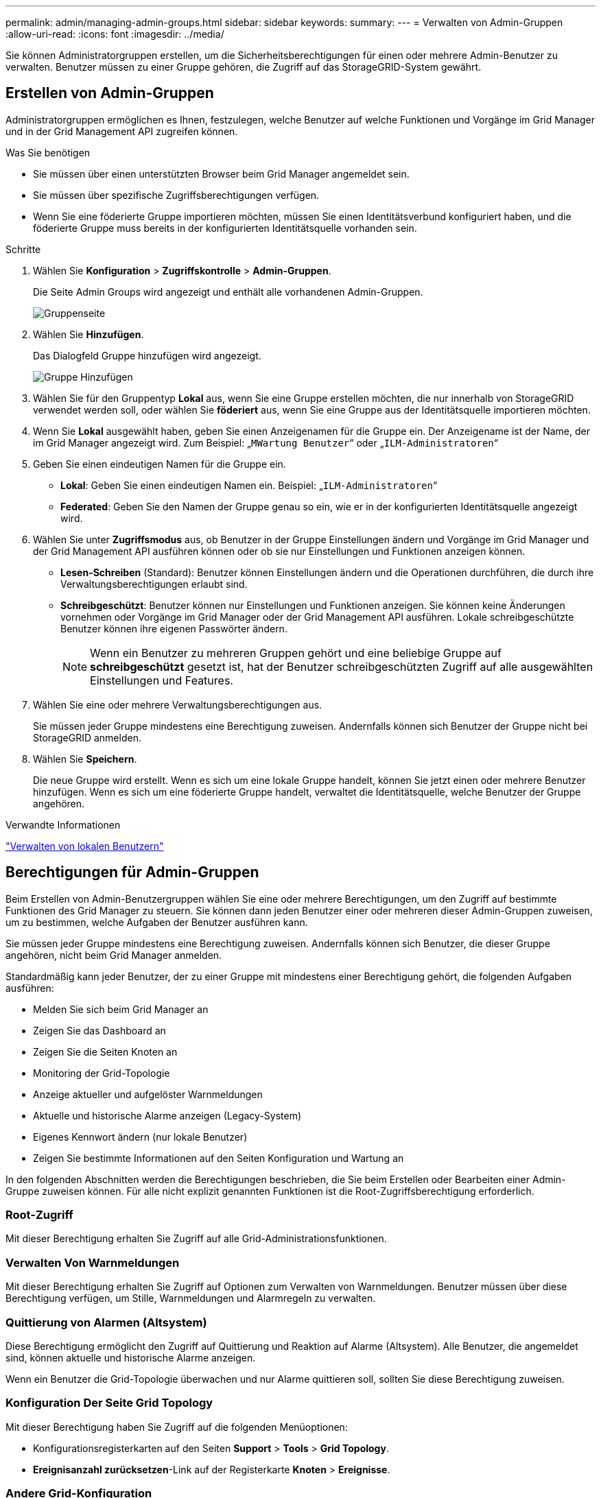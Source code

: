 ---
permalink: admin/managing-admin-groups.html 
sidebar: sidebar 
keywords:  
summary:  
---
= Verwalten von Admin-Gruppen
:allow-uri-read: 
:icons: font
:imagesdir: ../media/


[role="lead"]
Sie können Administratorgruppen erstellen, um die Sicherheitsberechtigungen für einen oder mehrere Admin-Benutzer zu verwalten. Benutzer müssen zu einer Gruppe gehören, die Zugriff auf das StorageGRID-System gewährt.



== Erstellen von Admin-Gruppen

Administratorgruppen ermöglichen es Ihnen, festzulegen, welche Benutzer auf welche Funktionen und Vorgänge im Grid Manager und in der Grid Management API zugreifen können.

.Was Sie benötigen
* Sie müssen über einen unterstützten Browser beim Grid Manager angemeldet sein.
* Sie müssen über spezifische Zugriffsberechtigungen verfügen.
* Wenn Sie eine föderierte Gruppe importieren möchten, müssen Sie einen Identitätsverbund konfiguriert haben, und die föderierte Gruppe muss bereits in der konfigurierten Identitätsquelle vorhanden sein.


.Schritte
. Wählen Sie *Konfiguration* > *Zugriffskontrolle* > *Admin-Gruppen*.
+
Die Seite Admin Groups wird angezeigt und enthält alle vorhandenen Admin-Gruppen.

+
image::../media/groups.png[Gruppenseite]

. Wählen Sie *Hinzufügen*.
+
Das Dialogfeld Gruppe hinzufügen wird angezeigt.

+
image::../media/add_group.png[Gruppe Hinzufügen]

. Wählen Sie für den Gruppentyp *Lokal* aus, wenn Sie eine Gruppe erstellen möchten, die nur innerhalb von StorageGRID verwendet werden soll, oder wählen Sie *föderiert* aus, wenn Sie eine Gruppe aus der Identitätsquelle importieren möchten.
. Wenn Sie *Lokal* ausgewählt haben, geben Sie einen Anzeigenamen für die Gruppe ein. Der Anzeigename ist der Name, der im Grid Manager angezeigt wird. Zum Beispiel: „`MWartung Benutzer`“ oder „`ILM-Administratoren`“
. Geben Sie einen eindeutigen Namen für die Gruppe ein.
+
** *Lokal*: Geben Sie einen eindeutigen Namen ein. Beispiel: „`ILM-Administratoren`“
** *Federated*: Geben Sie den Namen der Gruppe genau so ein, wie er in der konfigurierten Identitätsquelle angezeigt wird.


. Wählen Sie unter *Zugriffsmodus* aus, ob Benutzer in der Gruppe Einstellungen ändern und Vorgänge im Grid Manager und der Grid Management API ausführen können oder ob sie nur Einstellungen und Funktionen anzeigen können.
+
** *Lesen-Schreiben* (Standard): Benutzer können Einstellungen ändern und die Operationen durchführen, die durch ihre Verwaltungsberechtigungen erlaubt sind.
** *Schreibgeschützt*: Benutzer können nur Einstellungen und Funktionen anzeigen. Sie können keine Änderungen vornehmen oder Vorgänge im Grid Manager oder der Grid Management API ausführen. Lokale schreibgeschützte Benutzer können ihre eigenen Passwörter ändern.
+

NOTE: Wenn ein Benutzer zu mehreren Gruppen gehört und eine beliebige Gruppe auf *schreibgeschützt* gesetzt ist, hat der Benutzer schreibgeschützten Zugriff auf alle ausgewählten Einstellungen und Features.



. Wählen Sie eine oder mehrere Verwaltungsberechtigungen aus.
+
Sie müssen jeder Gruppe mindestens eine Berechtigung zuweisen. Andernfalls können sich Benutzer der Gruppe nicht bei StorageGRID anmelden.

. Wählen Sie *Speichern*.
+
Die neue Gruppe wird erstellt. Wenn es sich um eine lokale Gruppe handelt, können Sie jetzt einen oder mehrere Benutzer hinzufügen. Wenn es sich um eine föderierte Gruppe handelt, verwaltet die Identitätsquelle, welche Benutzer der Gruppe angehören.



.Verwandte Informationen
link:managing-local-users.html["Verwalten von lokalen Benutzern"]



== Berechtigungen für Admin-Gruppen

Beim Erstellen von Admin-Benutzergruppen wählen Sie eine oder mehrere Berechtigungen, um den Zugriff auf bestimmte Funktionen des Grid Manager zu steuern. Sie können dann jeden Benutzer einer oder mehreren dieser Admin-Gruppen zuweisen, um zu bestimmen, welche Aufgaben der Benutzer ausführen kann.

Sie müssen jeder Gruppe mindestens eine Berechtigung zuweisen. Andernfalls können sich Benutzer, die dieser Gruppe angehören, nicht beim Grid Manager anmelden.

Standardmäßig kann jeder Benutzer, der zu einer Gruppe mit mindestens einer Berechtigung gehört, die folgenden Aufgaben ausführen:

* Melden Sie sich beim Grid Manager an
* Zeigen Sie das Dashboard an
* Zeigen Sie die Seiten Knoten an
* Monitoring der Grid-Topologie
* Anzeige aktueller und aufgelöster Warnmeldungen
* Aktuelle und historische Alarme anzeigen (Legacy-System)
* Eigenes Kennwort ändern (nur lokale Benutzer)
* Zeigen Sie bestimmte Informationen auf den Seiten Konfiguration und Wartung an


In den folgenden Abschnitten werden die Berechtigungen beschrieben, die Sie beim Erstellen oder Bearbeiten einer Admin-Gruppe zuweisen können. Für alle nicht explizit genannten Funktionen ist die Root-Zugriffsberechtigung erforderlich.



=== Root-Zugriff

Mit dieser Berechtigung erhalten Sie Zugriff auf alle Grid-Administrationsfunktionen.



=== Verwalten Von Warnmeldungen

Mit dieser Berechtigung erhalten Sie Zugriff auf Optionen zum Verwalten von Warnmeldungen. Benutzer müssen über diese Berechtigung verfügen, um Stille, Warnmeldungen und Alarmregeln zu verwalten.



=== Quittierung von Alarmen (Altsystem)

Diese Berechtigung ermöglicht den Zugriff auf Quittierung und Reaktion auf Alarme (Altsystem). Alle Benutzer, die angemeldet sind, können aktuelle und historische Alarme anzeigen.

Wenn ein Benutzer die Grid-Topologie überwachen und nur Alarme quittieren soll, sollten Sie diese Berechtigung zuweisen.



=== Konfiguration Der Seite Grid Topology

Mit dieser Berechtigung haben Sie Zugriff auf die folgenden Menüoptionen:

* Konfigurationsregisterkarten auf den Seiten *Support* > *Tools* > *Grid Topology*.
* *Ereignisanzahl zurücksetzen*-Link auf der Registerkarte *Knoten* > *Ereignisse*.




=== Andere Grid-Konfiguration

Diese Berechtigung ermöglicht den Zugriff auf zusätzliche Grid-Konfigurationsoptionen.


IMPORTANT: Um diese zusätzlichen Optionen zu sehen, müssen Benutzer auch über die Berechtigung für die Konfiguration der Grid Topology-Seite verfügen.

* *Alarme* (Altsystem):
+
** Globale Alarme
** Einrichtung Alter E-Mail-Adresse


* *ILM*:
+
** Storage-Pools
** Storage-Klasse


* *Konfiguration* > *Netzwerkeinstellungen*
+
** Verbindungskosten


* *Konfiguration* > *Systemeinstellungen*:
+
** Anzeigeoptionen
** Grid-Optionen
** Storage-Optionen


* *Konfiguration* > *Überwachung*:
+
** Veranstaltungen


* * Support*:
+
** AutoSupport






=== Mandantenkonten

Mit dieser Berechtigung erhalten Sie Zugriff auf die Seite *Mieter* > *Mandantenkonten*.


NOTE: Version 1 der Grid Management API (die veraltet ist) verwendet diese Berechtigung, um Mandantengruppenrichtlinien zu managen, Swift-Admin-Passwörter zurückzusetzen und S3-Zugriffschlüssel für den Root-Benutzer zu verwalten.



=== Root-Passwort Des Mandanten Ändern

Mit dieser Berechtigung erhalten Sie Zugriff auf die Option *Root Passwort ändern* auf der Seite Mandantenkonten, mit der Sie steuern können, wer das Passwort für den lokalen Root-Benutzer des Mandanten ändern kann. Benutzer, die diese Berechtigung nicht besitzen, können die Option *Root Passwort ändern* nicht sehen.


NOTE: Sie müssen der Gruppe die Berechtigungen für Mandantenkonten zuweisen, bevor Sie diese Berechtigung zuweisen können.



=== Wartung

Mit dieser Berechtigung haben Sie Zugriff auf die folgenden Menüoptionen:

* *Konfiguration* > *Systemeinstellungen*:
+
** Domain-Namen*
** Server-Zertifikate*


* *Konfiguration* > *Überwachung*:
+
** Audit*


* *Konfiguration* > *Zugangskontrolle*:
+
** Grid-Passwörter


* *Wartung* > *Wartungsaufgaben*
+
** Ausmustern
** Erweiterung
** Recovery


* *Wartung* > *Netzwerk*:
+
** DNS-Server*
** Grid-Netzwerk*
** NTP-Server*


* *Wartung* > *System*:
+
** Lizenz*
** Wiederherstellungspaket
** Software-Update


* *Support* > *Tools*:
+
** Protokolle


* Benutzer, die nicht über die Wartungsberechtigung verfügen, können die mit einem Sternchen gekennzeichneten Seiten anzeigen, jedoch nicht bearbeiten.




=== Abfrage Von Kennzahlen

Mit dieser Berechtigung erhalten Sie Zugriff auf die Seite *Support* > *Tools* > *Metriken*. Diese Berechtigung bietet auch Zugriff auf benutzerdefinierte Prometheus-metrische Abfragen unter Verwendung des Abschnitts *Metriken* der Grid Management API.



=== ILM

Diese Berechtigung bietet Zugriff auf die folgenden *ILM* Menüoptionen:

* * Erasure Coding*
* *Regeln*
* *Richtlinien*
* *Regionen*



NOTE: Der Zugriff auf die Menüoptionen *ILM* > *Storage Pools* und *ILM* > *Storage Klasse* wird über die anderen Berechtigungen für die Konfiguration der Grid-Konfiguration und Grid-Topologie-Seite gesteuert.



=== Lookup Von Objektmetadaten

Mit dieser Berechtigung haben Sie Zugriff auf das Menü *ILM* > *Object Metadaten Lookup*.



=== Storage Appliance Administrator

Mit dieser Berechtigung erhalten Sie über den Grid Manager Zugriff auf den SANtricity System Manager der E-Series auf Storage Appliances.



=== Interaktion zwischen Berechtigungen und Zugriffsmodus

Für alle Berechtigungen legt die Einstellung Zugriffsmodus der Gruppe fest, ob Benutzer Einstellungen ändern und Vorgänge ausführen können oder ob sie nur die zugehörigen Einstellungen und Funktionen anzeigen können. Wenn ein Benutzer zu mehreren Gruppen gehört und eine beliebige Gruppe auf *schreibgeschützt* gesetzt ist, hat der Benutzer schreibgeschützten Zugriff auf alle ausgewählten Einstellungen und Features.



=== Deaktivieren von Funktionen über die Grid Management API

Mithilfe der Grid Management API können Sie bestimmte Funktionen im StorageGRID-System komplett deaktivieren. Wenn ein Feature deaktiviert ist, kann niemand Berechtigungen zum Ausführen der Aufgaben zugewiesen werden, die mit diesem Feature verbunden sind.

.Über diese Aufgabe
Mit dem deaktivierten Features-System können Sie den Zugriff auf bestimmte Funktionen im StorageGRID-System verhindern. Die Deaktivierung einer Funktion ist die einzige Möglichkeit, zu verhindern, dass der Root-Benutzer oder Benutzer, die zu Administratorgruppen mit Root Access-Berechtigung gehören, diese Funktion verwenden können.

Um zu verstehen, wie diese Funktionalität nützlich sein kann, gehen Sie folgendermaßen vor:

_Unternehmen A ist ein Service Provider, der durch die Erstellung von Mandantenkonten die Storage-Kapazität ihres StorageGRID Systems least. Um die Sicherheit der Objekte ihrer Eigentümer zu schützen, möchte Unternehmen A sicherstellen, dass die eigenen Mitarbeiter nach der Bereitstellung des Kontos niemals auf ein Mandantenkonto zugreifen können._

_Unternehmen A kann dieses Ziel mithilfe des Systems Funktionen deaktivieren in der Grid Management API erreichen. Durch die vollständige Deaktivierung der Funktion *Ändern des Mandantenstammpassworts* im Grid Manager (sowohl der UI als auch der API) kann Unternehmen A sicherstellen, dass kein Admin-Benutzer - einschließlich des Stammbenutzers und der Benutzer, die zu Gruppen mit Root Access-Berechtigung gehören - das Passwort für den Root-Benutzer eines Mandantenkontos ändern kann._



==== Deaktivieren von Funktionen erneut aktivieren

Standardmäßig können Sie mit der Grid Management API eine deaktivierte Funktion reaktivieren. Wenn Sie jedoch verhindern möchten, dass deaktivierte Funktionen jemals wieder aktiviert werden, können Sie die *activateFeatures*-Funktion selbst deaktivieren.


CAUTION: Die *activateFeatures*-Funktion kann nicht reaktiviert werden. Wenn Sie sich entscheiden, diese Funktion zu deaktivieren, beachten Sie, dass Sie die Möglichkeit verlieren, alle anderen deaktivierten Funktionen dauerhaft zu reaktivieren. Sie müssen sich an den technischen Support wenden, um verlorene Funktionen wiederherzustellen.

Details finden Sie in der Anleitung zur Implementierung von S3- oder Swift-Client-Applikationen.

.Schritte
. Rufen Sie die Swagger-Dokumentation für die Grid Management API auf.
. Suchen Sie den Endpunkt zum Deaktivieren von Funktionen.
. Um eine Funktion, wie z. B. *Ändern des Mandantenwurzelkennworts*, zu deaktivieren, senden Sie einen Text wie folgt an die API:
+
[listing]
----
{ "grid": {"changeTenantRootPassword": true} }
----
+
Wenn die Anforderung abgeschlossen ist, ist die Funktion Mandantenstammpasswort ändern deaktiviert. Die Berechtigung zum Ändern des Stammkennworts für Mandanten erscheint nicht mehr in der Benutzeroberfläche, und jede API-Anforderung, die versucht, das Root-Passwort für einen Mandanten zu ändern, schlägt mit „`403 Verbotenen`“ fehl.

. Um alle Funktionen erneut zu aktivieren, senden Sie einen Text wie folgt an die API:
+
[listing]
----
{ "grid": null }
----
+
Wenn diese Anforderung abgeschlossen ist, werden alle Funktionen, einschließlich der Funktion „Mandantenstammpasswort ändern“, erneut aktiviert. Die Berechtigung zum Ändern des Root-Kennworts für Mandanten erscheint jetzt in der Benutzeroberfläche. Jede API-Anforderung, die versucht, das Root-Passwort für einen Mandanten zu ändern, wird erfolgreich sein, vorausgesetzt, der Benutzer hat die Berechtigung zum Verwalten des Root-Zugriffs oder zum Ändern des Root-Kennworts für Mandanten.

+

NOTE: Das vorherige Beispiel führt dazu, dass _all_ deaktivierte Funktionen reaktiviert werden. Wenn andere Features deaktiviert wurden, die deaktiviert bleiben sollen, müssen Sie diese explizit in der PUT-Anforderung angeben. Wenn Sie beispielsweise die Funktion „Mandantenstammpasswort ändern“ erneut aktivieren und die Funktion „Alarm Acknowledgement“ deaktivieren möchten, senden Sie diese PUT-Anforderung:

+
[listing]
----
{ "grid": { "alarmAcknowledgment": true } }
----


.Verwandte Informationen
link:using-grid-management-api.html["Verwenden der Grid-Management-API"]



== Ändern einer Admin-Gruppe

Sie können eine Admin-Gruppe ändern, um die Berechtigungen zu ändern, die der Gruppe zugeordnet sind. Für lokale Admin-Gruppen können Sie auch den Anzeigenamen aktualisieren.

.Was Sie benötigen
* Sie müssen über einen unterstützten Browser beim Grid Manager angemeldet sein.
* Sie müssen über spezifische Zugriffsberechtigungen verfügen.


.Schritte
. Wählen Sie *Konfiguration* > *Zugriffskontrolle* > *Admin-Gruppen*.
. Wählen Sie die Gruppe aus.
+
Wenn Ihr System mehr als 20 Elemente enthält, können Sie festlegen, wie viele Zeilen auf jeder Seite gleichzeitig angezeigt werden. Sie können dann die Suchfunktion Ihres Browsers verwenden, um nach einem bestimmten Element in den aktuell angezeigten Zeilen zu suchen.

. Klicken Sie Auf *Bearbeiten*.
. Optional geben Sie für lokale Gruppen den Gruppennamen ein, der Benutzern angezeigt wird, z. B. „`Maintual users`“.
+
Sie können den eindeutigen Namen, d. h. den internen Gruppennamen, nicht ändern.

. Ändern Sie optional den Zugriffsmodus der Gruppe.
+
** *Lesen-Schreiben* (Standard): Benutzer können Einstellungen ändern und die Operationen durchführen, die durch ihre Verwaltungsberechtigungen erlaubt sind.
** *Schreibgeschützt*: Benutzer können nur Einstellungen und Funktionen anzeigen. Sie können keine Änderungen vornehmen oder Vorgänge im Grid Manager oder der Grid Management API ausführen. Lokale schreibgeschützte Benutzer können ihre eigenen Passwörter ändern.
+

NOTE: Wenn ein Benutzer zu mehreren Gruppen gehört und eine beliebige Gruppe auf *schreibgeschützt* gesetzt ist, hat der Benutzer schreibgeschützten Zugriff auf alle ausgewählten Einstellungen und Features.



. Optional können Sie Gruppenberechtigungen hinzufügen oder entfernen.
+
Weitere Informationen zu Administratorgruppenberechtigungen finden Sie unter.

. Wählen Sie *Speichern*.


.Verwandte Informationen
<<Berechtigungen für Admin-Gruppen>>



== Löschen einer Admin-Gruppe

Sie können eine Admin-Gruppe löschen, wenn Sie die Gruppe aus dem System entfernen möchten, und alle mit der Gruppe verknüpften Berechtigungen entfernen. Durch das Löschen einer Admin-Gruppe werden alle Admin-Benutzer aus der Gruppe entfernt, die Admin-Benutzer jedoch nicht gelöscht.

.Was Sie benötigen
* Sie müssen über einen unterstützten Browser beim Grid Manager angemeldet sein.
* Sie müssen über spezifische Zugriffsberechtigungen verfügen.


.Über diese Aufgabe
Wenn Sie eine Gruppe löschen, verlieren Benutzer, die dieser Gruppe zugewiesen sind, alle Zugriffsberechtigungen für den Grid Manager, es sei denn, sie werden von einer anderen Gruppe Berechtigungen erteilt.

.Schritte
. Wählen Sie *Konfiguration* > *Zugriffskontrolle* > *Admin-Gruppen*.
. Wählen Sie den Namen der Gruppe aus.
+
Wenn Ihr System mehr als 20 Elemente enthält, können Sie festlegen, wie viele Zeilen auf jeder Seite gleichzeitig angezeigt werden. Sie können dann die Suchfunktion Ihres Browsers verwenden, um nach einem bestimmten Element in den aktuell angezeigten Zeilen zu suchen.

. Wählen Sie *Entfernen*.
. Wählen Sie *OK*.

